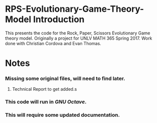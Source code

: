 * RPS-Evolutionary-Game-Theory-Model Introduction
This presents the code for the Rock, Paper, Scissors Evolutionary Game theory model. Originally a project for UNLV MATH 365 Spring 2017. Work done with Christian Cordova and Evan Thomas.
* Notes
*** Missing some original files, will need to find later.
**** Technical Report to get added.s
*** This code will run in /GNU Octave/.
*** This will require some updated documentation.
